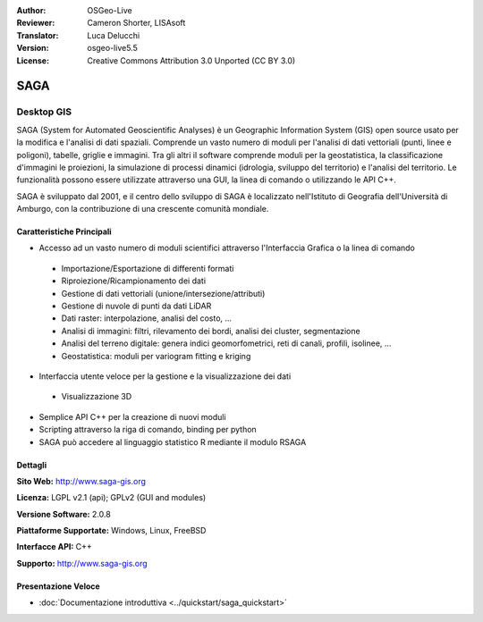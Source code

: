 :Author: OSGeo-Live
:Reviewer: Cameron Shorter, LISAsoft
:Translator: Luca Delucchi
:Version: osgeo-live5.5
:License: Creative Commons Attribution 3.0 Unported (CC BY 3.0)

.. image:: ../../images/project_logos/logo-saga.png
  :scale: 100 %
  :alt: project logo
  :align: right
  :target: http://www.saga-gis.org


SAGA
================================================================================

Desktop GIS
~~~~~~~~~~~~~~~~~~~~~~~~~~~~~~~~~~~~~~~~~~~~~~~~~~~~~~~~~~~~~~~~~~~~~~~~~~~~~~~~

SAGA (System for Automated Geoscientific Analyses) è un
Geographic Information System (GIS) open source usato per la modifica e l'analisi
di dati spaziali. Comprende un vasto numero di moduli per l'analisi di dati vettoriali
(punti, linee e poligoni), tabelle, griglie e immagini. Tra gli altri
il software comprende moduli per la geostatistica, la classificazione d'immagini
le proiezioni, la simulazione di processi dinamici (idrologia, sviluppo del territorio) 
e l'analisi del territorio. Le funzionalità possono essere utilizzate
attraverso una GUI, la linea di comando o utilizzando le API C++.

SAGA è sviluppato dal 2001, e il centro dello sviluppo di SAGA è localizzato
nell'Istituto di Geografia dell'Università di Amburgo, con la contribuzione
di una crescente comunità mondiale.

.. image:: ../../images/screenshots/1024x768/saga_overview.png
  :scale: 40%
  :alt: screenshot
  :align: right

Caratteristiche Principali
--------------------------------------------------------------------------------

* Accesso ad un vasto numero di moduli scientifici attraverso l'Interfaccia Grafica o la linea di comando

 * Importazione/Esportazione di differenti formati
 * Riproiezione/Ricampionamento dei dati
 * Gestione di dati vettoriali (unione/intersezione/attributi)
 * Gestione di nuvole di punti da dati LiDAR
 * Dati raster: interpolazione, analisi del costo, ...
 * Analisi di immagini: filtri, rilevamento dei bordi, analisi dei cluster, segmentazione
 * Analisi del terreno digitale: genera indici geomorfometrici, reti di canali, profili, isolinee, ...
 * Geostatistica: moduli per variogram fitting e kriging

* Interfaccia utente veloce per la gestione e la visualizzazione dei dati

 * Visualizzazione 3D

* Semplice API C++ per la creazione di nuovi moduli
* Scripting attraverso la riga di comando, binding per python
* SAGA può accedere al linguaggio statistico R mediante il modulo RSAGA

Dettagli
--------------------------------------------------------------------------------

**Sito Web:** http://www.saga-gis.org

**Licenza:** LGPL v2.1 (api); GPLv2 (GUI and modules)

**Versione Software:** 2.0.8

**Piattaforme Supportate:** Windows, Linux, FreeBSD

**Interfacce API:** C++

**Supporto:** http://www.saga-gis.org


Presentazione Veloce
--------------------------------------------------------------------------------

* :doc:`Documentazione introduttiva <../quickstart/saga_quickstart>`



